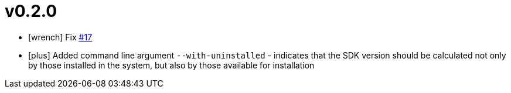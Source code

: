 = v0.2.0
:icons: font

[no-bullet]
- icon:wrench[] Fix link:https://github.com/itbasis/sdkm/issues/17[#17]
- icon:plus[] Added command line argument `--with-uninstalled` - indicates that the SDK version should be calculated not only by those installed in the system, but also by those available for installation
